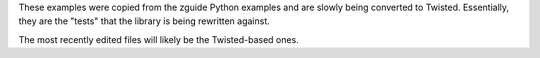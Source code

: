 These examples were copied from the zguide Python examples and are slowly being
converted to Twisted. Essentially, they are the "tests" that the library is
being rewritten against.

The most recently edited files will likely be the Twisted-based ones.

